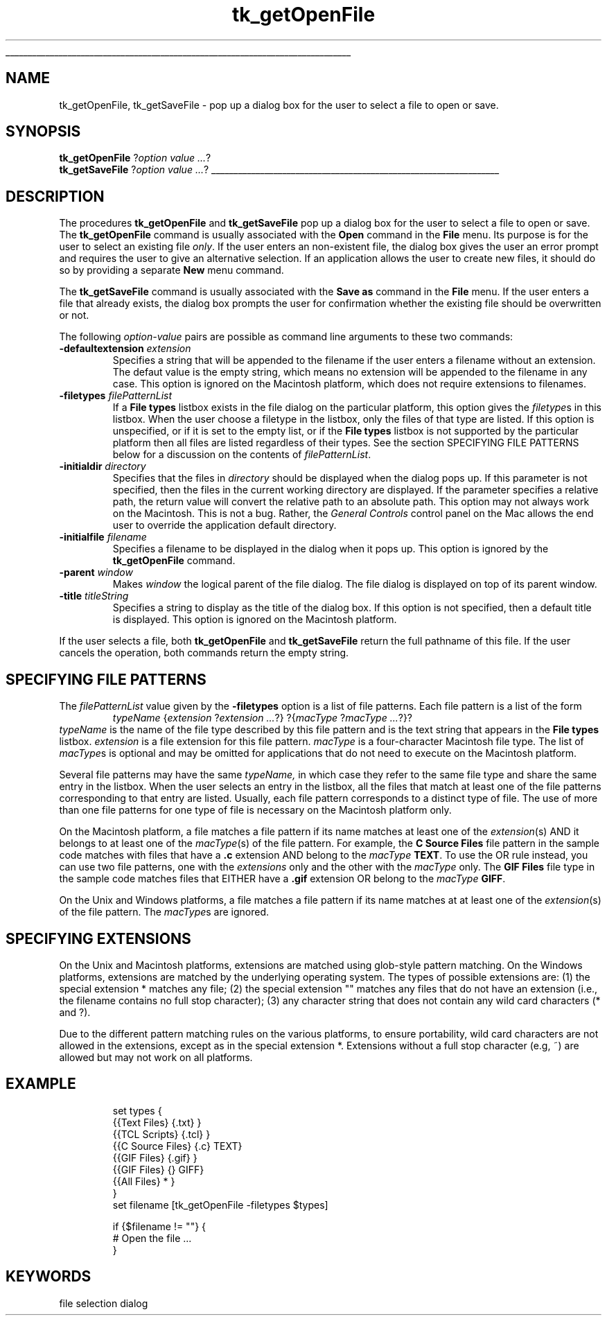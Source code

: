 '\"
'\" Copyright (c) 1996 Sun Microsystems, Inc.
'\"
'\" See the file "license.terms" for information on usage and redistribution
'\" of this file, and for a DISCLAIMER OF ALL WARRANTIES.
'\" 
'\" RCS: @(#) $Id: getOpenFile.n,v 1.9 1999/01/26 04:11:15 jingham Exp $
'\" 
'\" The definitions below are for supplemental macros used in Tcl/Tk
'\" manual entries.
'\"
'\" .AP type name in/out ?indent?
'\"	Start paragraph describing an argument to a library procedure.
'\"	type is type of argument (int, etc.), in/out is either "in", "out",
'\"	or "in/out" to describe whether procedure reads or modifies arg,
'\"	and indent is equivalent to second arg of .IP (shouldn't ever be
'\"	needed;  use .AS below instead)
'\"
'\" .AS ?type? ?name?
'\"	Give maximum sizes of arguments for setting tab stops.  Type and
'\"	name are examples of largest possible arguments that will be passed
'\"	to .AP later.  If args are omitted, default tab stops are used.
'\"
'\" .BS
'\"	Start box enclosure.  From here until next .BE, everything will be
'\"	enclosed in one large box.
'\"
'\" .BE
'\"	End of box enclosure.
'\"
'\" .CS
'\"	Begin code excerpt.
'\"
'\" .CE
'\"	End code excerpt.
'\"
'\" .VS ?version? ?br?
'\"	Begin vertical sidebar, for use in marking newly-changed parts
'\"	of man pages.  The first argument is ignored and used for recording
'\"	the version when the .VS was added, so that the sidebars can be
'\"	found and removed when they reach a certain age.  If another argument
'\"	is present, then a line break is forced before starting the sidebar.
'\"
'\" .VE
'\"	End of vertical sidebar.
'\"
'\" .DS
'\"	Begin an indented unfilled display.
'\"
'\" .DE
'\"	End of indented unfilled display.
'\"
'\" .SO
'\"	Start of list of standard options for a Tk widget.  The
'\"	options follow on successive lines, in four columns separated
'\"	by tabs.
'\"
'\" .SE
'\"	End of list of standard options for a Tk widget.
'\"
'\" .OP cmdName dbName dbClass
'\"	Start of description of a specific option.  cmdName gives the
'\"	option's name as specified in the class command, dbName gives
'\"	the option's name in the option database, and dbClass gives
'\"	the option's class in the option database.
'\"
'\" .UL arg1 arg2
'\"	Print arg1 underlined, then print arg2 normally.
'\"
'\" RCS: @(#) $Id: man.macros,v 1.9 1999/01/26 04:11:15 jingham Exp $
'\"
'\"	# Set up traps and other miscellaneous stuff for Tcl/Tk man pages.
.if t .wh -1.3i ^B
.nr ^l \n(.l
.ad b
'\"	# Start an argument description
.de AP
.ie !"\\$4"" .TP \\$4
.el \{\
.   ie !"\\$2"" .TP \\n()Cu
.   el          .TP 15
.\}
.ie !"\\$3"" \{\
.ta \\n()Au \\n()Bu
\&\\$1	\\fI\\$2\\fP	(\\$3)
.\".b
.\}
.el \{\
.br
.ie !"\\$2"" \{\
\&\\$1	\\fI\\$2\\fP
.\}
.el \{\
\&\\fI\\$1\\fP
.\}
.\}
..
'\"	# define tabbing values for .AP
.de AS
.nr )A 10n
.if !"\\$1"" .nr )A \\w'\\$1'u+3n
.nr )B \\n()Au+15n
.\"
.if !"\\$2"" .nr )B \\w'\\$2'u+\\n()Au+3n
.nr )C \\n()Bu+\\w'(in/out)'u+2n
..
.AS Tcl_Interp Tcl_CreateInterp in/out
'\"	# BS - start boxed text
'\"	# ^y = starting y location
'\"	# ^b = 1
.de BS
.br
.mk ^y
.nr ^b 1u
.if n .nf
.if n .ti 0
.if n \l'\\n(.lu\(ul'
.if n .fi
..
'\"	# BE - end boxed text (draw box now)
.de BE
.nf
.ti 0
.mk ^t
.ie n \l'\\n(^lu\(ul'
.el \{\
.\"	Draw four-sided box normally, but don't draw top of
.\"	box if the box started on an earlier page.
.ie !\\n(^b-1 \{\
\h'-1.5n'\L'|\\n(^yu-1v'\l'\\n(^lu+3n\(ul'\L'\\n(^tu+1v-\\n(^yu'\l'|0u-1.5n\(ul'
.\}
.el \}\
\h'-1.5n'\L'|\\n(^yu-1v'\h'\\n(^lu+3n'\L'\\n(^tu+1v-\\n(^yu'\l'|0u-1.5n\(ul'
.\}
.\}
.fi
.br
.nr ^b 0
..
'\"	# VS - start vertical sidebar
'\"	# ^Y = starting y location
'\"	# ^v = 1 (for troff;  for nroff this doesn't matter)
.de VS
.if !"\\$2"" .br
.mk ^Y
.ie n 'mc \s12\(br\s0
.el .nr ^v 1u
..
'\"	# VE - end of vertical sidebar
.de VE
.ie n 'mc
.el \{\
.ev 2
.nf
.ti 0
.mk ^t
\h'|\\n(^lu+3n'\L'|\\n(^Yu-1v\(bv'\v'\\n(^tu+1v-\\n(^Yu'\h'-|\\n(^lu+3n'
.sp -1
.fi
.ev
.\}
.nr ^v 0
..
'\"	# Special macro to handle page bottom:  finish off current
'\"	# box/sidebar if in box/sidebar mode, then invoked standard
'\"	# page bottom macro.
.de ^B
.ev 2
'ti 0
'nf
.mk ^t
.if \\n(^b \{\
.\"	Draw three-sided box if this is the box's first page,
.\"	draw two sides but no top otherwise.
.ie !\\n(^b-1 \h'-1.5n'\L'|\\n(^yu-1v'\l'\\n(^lu+3n\(ul'\L'\\n(^tu+1v-\\n(^yu'\h'|0u'\c
.el \h'-1.5n'\L'|\\n(^yu-1v'\h'\\n(^lu+3n'\L'\\n(^tu+1v-\\n(^yu'\h'|0u'\c
.\}
.if \\n(^v \{\
.nr ^x \\n(^tu+1v-\\n(^Yu
\kx\h'-\\nxu'\h'|\\n(^lu+3n'\ky\L'-\\n(^xu'\v'\\n(^xu'\h'|0u'\c
.\}
.bp
'fi
.ev
.if \\n(^b \{\
.mk ^y
.nr ^b 2
.\}
.if \\n(^v \{\
.mk ^Y
.\}
..
'\"	# DS - begin display
.de DS
.RS
.nf
.sp
..
'\"	# DE - end display
.de DE
.fi
.RE
.sp
..
'\"	# SO - start of list of standard options
.de SO
.SH "STANDARD OPTIONS"
.LP
.nf
.ta 4c 8c 12c
.ft B
..
'\"	# SE - end of list of standard options
.de SE
.fi
.ft R
.LP
See the \\fBoptions\\fR manual entry for details on the standard options.
..
'\"	# OP - start of full description for a single option
.de OP
.LP
.nf
.ta 4c
Command-Line Name:	\\fB\\$1\\fR
Database Name:	\\fB\\$2\\fR
Database Class:	\\fB\\$3\\fR
.fi
.IP
..
'\"	# CS - begin code excerpt
.de CS
.RS
.nf
.ta .25i .5i .75i 1i
..
'\"	# CE - end code excerpt
.de CE
.fi
.RE
..
.de UL
\\$1\l'|0\(ul'\\$2
..
.TH tk_getOpenFile n 4.2 Tk "Tk Built-In Commands"
.BS
'\" Note:  do not modify the .SH NAME line immediately below!
.SH NAME
tk_getOpenFile, tk_getSaveFile \- pop up a dialog box for the user to select a file to open or save.
.PP
.PP
.SH SYNOPSIS
\fBtk_getOpenFile \fR?\fIoption value ...\fR?
.br
\fBtk_getSaveFile \fR?\fIoption value ...\fR?
.BE

.SH DESCRIPTION
.PP
The procedures \fBtk_getOpenFile\fR and \fBtk_getSaveFile\fR pop up a
dialog box for the user to select a file to open or save. The
\fBtk_getOpenFile\fR command is usually associated with the \fBOpen\fR
command in the \fBFile\fR menu. Its purpose is for the user to select an
existing file \fIonly\fR. If the user enters an non-existent file, the
dialog box gives the user an error prompt and requires the user to give
an alternative selection. If an application allows the user to create
new files, it should do so by providing a separate \fBNew\fR menu command.
.PP
The \fBtk_getSaveFile\fR command is usually associated with the \fBSave
as\fR command in the \fBFile\fR menu. If the user enters a file that
already exists, the dialog box prompts the user for confirmation
whether the existing file should be overwritten or not.
.PP
The following \fIoption\-value\fR pairs are possible as command line
arguments to these two commands:
.TP
\fB\-defaultextension\fR \fIextension\fR
Specifies a string that will be appended to the filename if the user
enters a filename without an extension. The defaut value is the empty
string, which means no extension will be appended to the filename in
any case. This option is ignored on the Macintosh platform, which
does not require extensions to filenames.
.TP
\fB\-filetypes\fR \fIfilePatternList\fR
If a \fBFile types\fR listbox exists in the file dialog on the particular
platform, this option gives the \fIfiletype\fRs in this listbox. When
the user choose a filetype in the listbox, only the files of that type
are listed. If this option is unspecified, or if it is set to the
empty list, or if the \fBFile types\fR listbox is not supported by the
particular platform then all files are listed regardless of their
types. See the section SPECIFYING FILE PATTERNS below for a
discussion on the contents of \fIfilePatternList\fR.
.TP
\fB\-initialdir\fR \fIdirectory\fR
Specifies that the files in \fIdirectory\fR should be displayed
when the dialog pops up. If this parameter is not specified, then
the files in the current working directory are displayed. If the
parameter specifies a relative path, the return value will convert the
relative path to an absolute path.  This option may not always work on
the Macintosh.  This is not a bug. Rather, the \fIGeneral Controls\fR
control panel on the Mac allows the end user to override the
application default directory.
.TP
\fB\-initialfile\fR \fIfilename\fR
Specifies a filename to be displayed in the dialog when it pops
up. This option is ignored by the \fBtk_getOpenFile\fR command.
.TP
\fB\-parent\fR \fIwindow\fR
Makes \fIwindow\fR the logical parent of the file dialog. The file
dialog is displayed on top of its parent window.
.TP
\fB\-title\fR \fItitleString\fR
Specifies a string to display as the title of the dialog box. If this
option is not specified, then a default title is displayed. This
option is ignored on the Macintosh platform.
.PP
If the user selects a file, both \fBtk_getOpenFile\fR and
\fBtk_getSaveFile\fR return the full pathname of this file. If the
user cancels the operation, both commands return the empty string.
.SH "SPECIFYING FILE PATTERNS"

The \fIfilePatternList\fR value given by the \fB\-filetypes\fR option
is a list of file patterns. Each file pattern is a list of the
form
.CS
\fItypeName\fR {\fIextension\fR ?\fIextension ...\fR?} ?{\fImacType\fR ?\fImacType ...\fR?}?
.CE
\fItypeName\fR is the name of the file type described by this
file pattern and is the text string that appears in the \fBFile types\fR
listbox. \fIextension\fR is a file extension for this file pattern.
\fImacType\fR is a four-character Macintosh file type. The list of
\fImacType\fRs is optional and may be omitted for applications that do
not need to execute on the Macintosh platform.
.PP
Several file patterns may have the same \fItypeName,\fR in which case
they refer to the same file type and share the same entry in the
listbox. When the user selects an entry in the listbox, all the files
that match at least one of the file patterns corresponding
to that entry are listed. Usually, each file pattern corresponds to a
distinct type of file. The use of more than one file patterns for one
type of file is necessary on the Macintosh platform only.
.PP
On the Macintosh platform, a file matches a file pattern if its
name matches at least one of the \fIextension\fR(s) AND it
belongs to at least one of the \fImacType\fR(s) of the
file pattern. For example, the \fBC Source Files\fR file pattern in the
sample code matches with files that have a \fB\.c\fR extension AND
belong to the \fImacType\fR \fBTEXT\fR. To use the OR rule instead,
you can use two file patterns, one with the \fIextensions\fR only and
the other with the \fImacType\fR only. The \fBGIF Files\fR file type
in the sample code matches files that EITHER have a \fB\.gif\fR
extension OR belong to the \fImacType\fR \fBGIFF\fR.
.PP
On the Unix and Windows platforms, a file matches a file pattern
if its name matches at at least one of the \fIextension\fR(s) of
the file pattern. The \fImacType\fRs are ignored.
.SH "SPECIFYING EXTENSIONS"
.PP
On the Unix and Macintosh platforms, extensions are matched using
glob-style pattern matching. On the Windows platforms, extensions are
matched by the underlying operating system. The types of possible
extensions are: (1) the special extension * matches any
file; (2) the special extension "" matches any files that
do not have an extension (i.e., the filename contains no full stop
character); (3) any character string that does not contain any wild
card characters (* and ?).
.PP
Due to the different pattern matching rules on the various platforms,
to ensure portability, wild card characters are not allowed in the
extensions, except as in the special extension *. Extensions
without a full stop character (e.g, ~) are allowed but may not
work on all platforms.

.SH EXAMPLE
.CS
set types {
    {{Text Files}       {.txt}        }
    {{TCL Scripts}      {.tcl}        }
    {{C Source Files}   {.c}      TEXT}
    {{GIF Files}        {.gif}        }
    {{GIF Files}        {}        GIFF}
    {{All Files}        *             }
}
set filename [tk_getOpenFile -filetypes $types]

if {$filename != ""} {
    # Open the file ...
}
.CE

.SH KEYWORDS
file selection dialog
